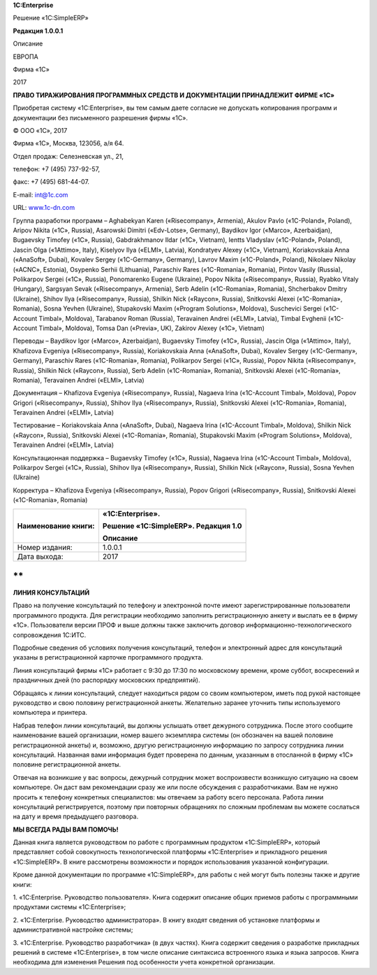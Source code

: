 
**1C:Enterprise**

Решение «1C:SimpleERP»

**Редакция 1.0.0.1**

Описание

 

 

 

 

 

 

 

ЕВРОПА

Фирма «1С»

2017

**ПРАВО ТИРАЖИРОВАНИЯ ПРОГРАММНЫХ СРЕДСТВ И ДОКУМЕНТАЦИИ ПРИНАДЛЕЖИТ
ФИРМЕ «1С»**

Приобретая систему «1C:Enterprise», вы тем самым даете согласие не
допускать копирования программ и документации без письменного разрешения
фирмы «1С».

© ООО «1С», 2017

Фирма «1С», Москва, 123056, а/я 64.

Отдел продаж: Селезневская ул., 21,

телефон: +7 (495) 737-92-57,

факс: +7 (495) 681-44-07.

E-mail: int@1c.com

URL: `www.1c-dn.com <http://www.1c-dn.com>`__

Группа разработки программ – Aghabekyan Karen («Risecompany», Armenia),
Akulov Pavlo («1C-Poland», Poland), Aripov Nikita («1C», Russia),
Asarowski Dimitri («Edv-Lotse», Germany), Baydikov Igor («Marco»,
Azerbaidjan), Bugaevsky Timofey («1C», Russia), Gabdrakhmanov Ildar
(«1C», Vietnam), Ientts Vladyslav («1C-Poland», Poland), Jascin Olga
(«1Attimo», Italy), Kiselyov Ilya («ELMI», Latvia), Kondratyev Alexey
(«1C», Vietnam), Koriakovskaia Anna («AnaSoft», Dubai), Kovalev Sergey
(«1C-Germany», Germany), Lavrov Maxim («1C-Poland», Poland), Nikolaev
Nikolay («ACNC», Estonia), Osypenko Serhii (Lithuania), Paraschiv Rares
(«1C-Romania», Romania), Pintov Vasily (Russia), Polikarpov Sergei
(«1C», Russia), Ponomarenko Eugene (Ukraine), Popov Nikita
(«Risecompany», Russia), Ryabko Vitaly (Hungary), Sargsyan Sevak
(«Risecompany», Armenia), Serb Adelin («1C-Romania», Romania),
Shcherbakov Dmitry (Ukraine), Shihov Ilya («Risecompany», Russia),
Shilkin Nick («Raycon», Russia), Snitkovski Alexei («1C-Romania»,
Romania), Sosna Yevhen (Ukraine), Stupakovski Maxim («Program
Solutions», Moldova), Suschevici Sergei («1C-Account Timbal», Moldova),
Tarabanov Roman (Russia), Teravainen Andrei («ELMI», Latvia), Timbal
Evghenii («1C-Account Timbal», Moldova), Tomsa Dan («Previa», UK),
Zakirov Alexey («1C», Vietnam)

Переводы – Baydikov Igor («Marco», Azerbaidjan), Bugaevsky Timofey
(«1C», Russia), Jascin Olga («1Attimo», Italy), Khafizova Evgeniya
(«Risecompany», Russia), Koriakovskaia Anna («AnaSoft», Dubai), Kovalev
Sergey («1C-Germany», Germany), Paraschiv Rares («1C-Romania», Romania),
Polikarpov Sergei («1C», Russia), Popov Nikita («Risecompany», Russia),
Shilkin Nick («Raycon», Russia), Serb Adelin («1C-Romania», Romania),
Snitkovski Alexei («1C-Romania», Romania), Teravainen Andrei («ELMI»,
Latvia)

Документация – Khafizova Evgeniya («Risecompany», Russia), Nagaeva Irina
(«1C-Account Timbal», Moldova), Popov Grigori («Risecompany», Russia),
Shihov Ilya («Risecompany», Russia), Snitkovski Alexei («1C-Romania»,
Romania), Teravainen Andrei («ELMI», Latvia)

Тестирование – Koriakovskaia Anna («AnaSoft», Dubai), Nagaeva Irina
(«1C-Account Timbal», Moldova), Shilkin Nick («Raycon», Russia),
Snitkovski Alexei («1C-Romania», Romania), Stupakovski Maxim («Program
Solutions», Moldova), Teravainen Andrei («ELMI», Latvia)

Консультационная поддержка – Bugaevsky Timofey («1C», Russia), Nagaeva
Irina («1C-Account Timbal», Moldova), Polikarpov Sergei («1C», Russia),
Shihov Ilya («Risecompany», Russia), Shilkin Nick («Raycon», Russia),
Sosna Yevhen (Ukraine)

Корректура – Khafizova Evgeniya («Risecompany», Russia), Popov Grigori
(«Risecompany», Russia), Snitkovski Alexei («1C-Romania», Romania)

+---------------------+--------------------------------------+
| Наименование книги: | «1C:Enterprise».                     |
|                     |                                      |
|                     | Решение «1C:SimpleERP». Редакция 1.0 |
|                     |                                      |
|                     | Описание                             |
+=====================+======================================+
| Номер издания:      | 1.0.0.1                              |
+---------------------+--------------------------------------+
| Дата выхода:        | 2017                                 |
+---------------------+--------------------------------------+

**
**

**ЛИНИЯ КОНСУЛЬТАЦИЙ**

Право на получение консультаций по телефону и электронной почте имеют
зарегистрированные пользователи программного продукта. Для регистрации
необходимо заполнить регистрационную анкету и выслать ее в фирму «1С».
Пользователи версии ПРОФ и выше должны также заключить договор
информационно-технологического сопровождения 1С:ИТС.

Подробные сведения об условиях получения консультаций, телефон и
электронный адрес для консультаций указаны в регистрационной карточке
программного продукта.

Линия консультаций фирмы «1С» работает с 9:30 до 17:30 по московскому
времени, кроме суббот, воскресений и праздничных дней (по распорядку
московских предприятий).

Обращаясь к линии консультаций, следует находиться рядом со своим
компьютером, иметь под рукой настоящее руководство и свою половину
регистрационной анкеты. Желательно заранее уточнить типы используемого
компьютера и принтера.

Набрав телефон линии консультаций, вы должны услышать ответ дежурного
сотрудника. После этого сообщите наименование вашей организации, номер
вашего экземпляра системы (он обозначен на вашей половине
регистрационной анкеты) и, возможно, другую регистрационную информацию
по запросу сотрудника линии консультаций. Названная вами информация
будет проверена по данным, указанным в отосланной в фирму «1С» половине
регистрационной анкеты.

Отвечая на возникшие у вас вопросы, дежурный сотрудник может
воспроизвести возникшую ситуацию на своем компьютере. Он даст вам
рекомендации сразу же или после обсуждения с разработчиками. Вам не
нужно просить к телефону конкретных специалистов: мы отвечаем за работу
всего персонала. Работа линии консультаций регистрируется, поэтому при
повторных обращениях по сложным проблемам вы можете сослаться на дату и
время предыдущего разговора.

**МЫ ВСЕГДА РАДЫ ВАМ ПОМОЧЬ!**

Данная книга является руководством по работе с программным продуктом
«1C:SimpleERP», который представляет собой совокупность технологической
платформы «1C:Enterprise» и прикладного решения «1C:SimpleERP». В книге
рассмотрены возможности и порядок использования указанной конфигурации.

Кроме данной документации по программе «1C:SimpleERP», для работы с ней
могут быть полезны также и другие книги:

1. «1C:Enterprise. Руководство пользователя». Книга содержит описание
общих приемов работы с программными продуктами системы
«1C:Enterprise»;

2. «1C:Enterprise. Руководство администратора». В книгу входят сведения
об установке платформы и административной настройке системы;

3. «1C:Enterprise. Руководство разработчика» (в двух частях). Книга
содержит сведения о разработке прикладных решений в системе
«1C:Enterprise», в том числе описание синтаксиса встроенного языка и
языка запросов. Книга необходима для изменения Решения под
особенности учета конкретной организации.

